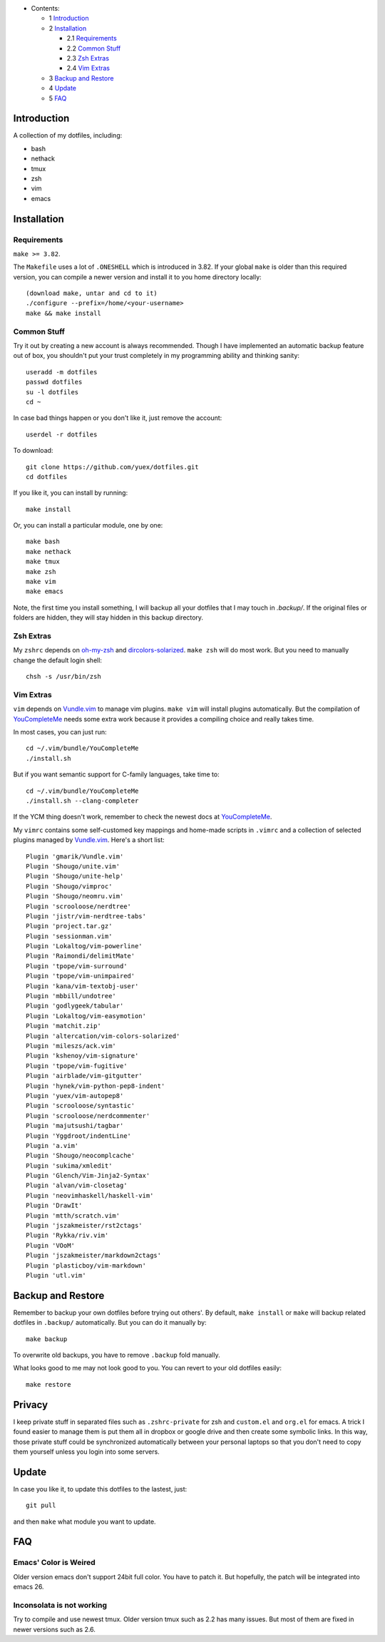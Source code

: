 * Contents:

  + 1 Introduction_
  + 2 Installation_

    + 2.1 Requirements_
    + 2.2 `Common Stuff`_
    + 2.3 `Zsh Extras`_
    + 2.4 `Vim Extras`_

  + 3 `Backup and Restore`_
  + 4 Update_
  + 5 FAQ_

Introduction
============

A collection of my dotfiles, including:

* bash
* nethack
* tmux
* zsh
* vim
* emacs

Installation
============


Requirements
------------

``make >= 3.82``.

The ``Makefile`` uses a lot of ``.ONESHELL`` which is introduced in 3.82. If
your global ``make`` is older than this required version, you can compile a
newer version and install it to you home directory locally::

    (download make, untar and cd to it)
    ./configure --prefix=/home/<your-username>
    make && make install


Common Stuff
------------

Try it out by creating a new account is always recommended. Though I have
implemented an automatic backup feature out of box, you shouldn't put your
trust completely in my programming ability and thinking sanity::

    useradd -m dotfiles
    passwd dotfiles
    su -l dotfiles
    cd ~

In case bad things happen or you don't like it, just remove the account::

    userdel -r dotfiles

To download::

    git clone https://github.com/yuex/dotfiles.git
    cd dotfiles

If you like it, you can install by running::

    make install

Or, you can install a particular module, one by one::

    make bash
    make nethack
    make tmux
    make zsh
    make vim
    make emacs

Note, the first time you install something, I will backup all your dotfiles
that I may touch in `.backup/`. If the original files or folders are hidden,
they will stay hidden in this backup directory.


Zsh Extras
----------

My ``zshrc`` depends on `oh-my-zsh`_ and `dircolors-solarized`_. ``make zsh``
will do most work. But you need to manually change the default login shell::

    chsh -s /usr/bin/zsh


Vim Extras
----------

``vim`` depends on `Vundle.vim`_ to manage vim plugins. ``make vim`` will
install plugins automatically. But the compilation of `YouCompleteMe`_ needs
some extra work because it provides a compiling choice and really takes time.

In most cases, you can just run::

    cd ~/.vim/bundle/YouCompleteMe
    ./install.sh

But if you want semantic support for C-family languages, take time to::

    cd ~/.vim/bundle/YouCompleteMe
    ./install.sh --clang-completer

If the YCM thing doesn't work, remember to check the newest docs at `YouCompleteMe`_.

My ``vimrc`` contains some self-customed key mappings and home-made scripts in
``.vimrc`` and a collection of selected plugins managed by `Vundle.vim`_.
Here's a short list::

    Plugin 'gmarik/Vundle.vim'
    Plugin 'Shougo/unite.vim'
    Plugin 'Shougo/unite-help'
    Plugin 'Shougo/vimproc'
    Plugin 'Shougo/neomru.vim'
    Plugin 'scrooloose/nerdtree'
    Plugin 'jistr/vim-nerdtree-tabs'
    Plugin 'project.tar.gz'
    Plugin 'sessionman.vim'
    Plugin 'Lokaltog/vim-powerline'
    Plugin 'Raimondi/delimitMate'
    Plugin 'tpope/vim-surround'
    Plugin 'tpope/vim-unimpaired'
    Plugin 'kana/vim-textobj-user'
    Plugin 'mbbill/undotree'
    Plugin 'godlygeek/tabular'
    Plugin 'Lokaltog/vim-easymotion'
    Plugin 'matchit.zip'
    Plugin 'altercation/vim-colors-solarized'
    Plugin 'mileszs/ack.vim'
    Plugin 'kshenoy/vim-signature'
    Plugin 'tpope/vim-fugitive'
    Plugin 'airblade/vim-gitgutter'
    Plugin 'hynek/vim-python-pep8-indent'
    Plugin 'yuex/vim-autopep8'
    Plugin 'scrooloose/syntastic'
    Plugin 'scrooloose/nerdcommenter'
    Plugin 'majutsushi/tagbar'
    Plugin 'Yggdroot/indentLine'
    Plugin 'a.vim'
    Plugin 'Shougo/neocomplcache'
    Plugin 'sukima/xmledit'
    Plugin 'Glench/Vim-Jinja2-Syntax'
    Plugin 'alvan/vim-closetag'
    Plugin 'neovimhaskell/haskell-vim'
    Plugin 'DrawIt'
    Plugin 'mtth/scratch.vim'
    Plugin 'jszakmeister/rst2ctags'
    Plugin 'Rykka/riv.vim'
    Plugin 'VOoM'
    Plugin 'jszakmeister/markdown2ctags'
    Plugin 'plasticboy/vim-markdown'
    Plugin 'utl.vim'

Backup and Restore
==================

Remember to backup your own dotfiles before trying out others'. By default,
``make install`` or ``make`` will backup related dotfiles in ``.backup/``
automatically. But you can do it manually by::

    make backup

To overwrite old backups, you have to remove ``.backup`` fold manually.

What looks good to me may not look good to you. You can revert to your old
dotfiles easily::

    make restore

Privacy
=======

I keep private stuff in separated files such as ``.zshrc-private`` for zsh and
``custom.el`` and ``org.el`` for emacs. A trick I found easier to manage them is
put them all in dropbox or google drive and then create some symbolic links. In
this way, those private stuff could be synchronized automatically between your
personal laptops so that you don't need to copy them yourself unless you login
into some servers.


Update
======

In case you like it, to update this dotfiles to the lastest, just::

    git pull

and then ``make`` what module you want to update.

FAQ
===

Emacs' Color is Weired
----------------------

Older version emacs don't support 24bit full color. You have to patch it. But
hopefully, the patch will be integrated into emacs 26.

Inconsolata is not working
--------------------------

Try to compile and use newest tmux. Older version tmux such as 2.2 has many
issues. But most of them are fixed in newer versions such as 2.6.

.. _`oh-my-zsh`: https://github.com/robbyrussell/oh-my-zsh
.. _`dircolors-solarized`: https://github.com/seebi/dircolors-solarized
.. _`Vundle.vim`: https://github.com/VundleVim/Vundle.vim
.. _`YouCompleteMe`: https://github.com/Valloric/YouCompleteMe
